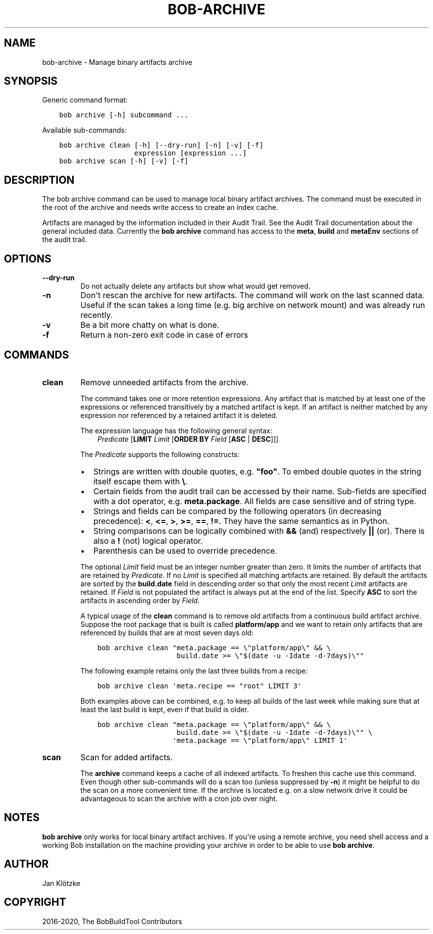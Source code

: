 .\" Man page generated from reStructuredText.
.
.TH "BOB-ARCHIVE" "1" "Oct 06, 2020" "0.18.0rc1" "Bob"
.SH NAME
bob-archive \- Manage binary artifacts archive
.
.nr rst2man-indent-level 0
.
.de1 rstReportMargin
\\$1 \\n[an-margin]
level \\n[rst2man-indent-level]
level margin: \\n[rst2man-indent\\n[rst2man-indent-level]]
-
\\n[rst2man-indent0]
\\n[rst2man-indent1]
\\n[rst2man-indent2]
..
.de1 INDENT
.\" .rstReportMargin pre:
. RS \\$1
. nr rst2man-indent\\n[rst2man-indent-level] \\n[an-margin]
. nr rst2man-indent-level +1
.\" .rstReportMargin post:
..
.de UNINDENT
. RE
.\" indent \\n[an-margin]
.\" old: \\n[rst2man-indent\\n[rst2man-indent-level]]
.nr rst2man-indent-level -1
.\" new: \\n[rst2man-indent\\n[rst2man-indent-level]]
.in \\n[rst2man-indent\\n[rst2man-indent-level]]u
..
.SH SYNOPSIS
.sp
Generic command format:
.INDENT 0.0
.INDENT 3.5
.sp
.nf
.ft C
bob archive [\-h] subcommand ...
.ft P
.fi
.UNINDENT
.UNINDENT
.sp
Available sub\-commands:
.INDENT 0.0
.INDENT 3.5
.sp
.nf
.ft C
bob archive clean [\-h] [\-\-dry\-run] [\-n] [\-v] [\-f]
                  expression [expression ...]
bob archive scan [\-h] [\-v] [\-f]
.ft P
.fi
.UNINDENT
.UNINDENT
.SH DESCRIPTION
.sp
The bob archive command can be used to manage local binary artifact archives.
The command must be executed in the root of the archive and needs write access
to create an index cache.
.sp
Artifacts are managed by the information included in their
Audit Trail\&. See the Audit Trail documentation about the
general included data. Currently the \fBbob archive\fP command has access to the
\fBmeta\fP, \fBbuild\fP and \fBmetaEnv\fP sections of the audit trail.
.SH OPTIONS
.INDENT 0.0
.TP
.B \fB\-\-dry\-run\fP
Do not actually delete any artifacts but show what would get removed.
.TP
.B \fB\-n\fP
Don\(aqt rescan the archive for new artifacts. The command will work on the
last scanned data. Useful if the scan takes a long time (e.g. big archive
on network mount) and was already run recently.
.TP
.B \fB\-v\fP
Be a bit more chatty on what is done.
.TP
.B \fB\-f\fP
Return a non\-zero exit code in case of errors
.UNINDENT
.SH COMMANDS
.INDENT 0.0
.TP
.B clean
Remove unneeded artifacts from the archive.
.sp
The command takes one or more retention expressions. Any artifact that is
matched by at least one of the expressions or referenced transitively by a
matched artifact is kept. If an artifact is neither matched by any
expression nor referenced by a retained artifact it is deleted.
.sp
The expression language has the following general syntax:
.INDENT 7.0
.INDENT 3.5
\fIPredicate\fP [\fBLIMIT\fP \fILimit\fP [\fBORDER BY\fP \fIField\fP [\fBASC\fP | \fBDESC\fP]]]
.UNINDENT
.UNINDENT
.sp
The \fIPredicate\fP supports the following constructs:
.INDENT 7.0
.IP \(bu 2
Strings are written with double quotes, e.g. \fB"foo"\fP\&. To embed
double quotes in the string itself escape them with \fB\e\fP\&.
.IP \(bu 2
Certain fields from the audit trail can be accessed by their name.
Sub\-fields are specified with a dot operator, e.g. \fBmeta.package\fP\&. All
fields are case sensitive and of string type.
.IP \(bu 2
Strings and fields can be compared by the following operators (in
decreasing precedence): \fB<\fP, \fB<=\fP, \fB>\fP, \fB>=\fP, \fB==\fP, \fB!=\fP\&.
They have the same semantics as in Python.
.IP \(bu 2
String comparisons can be logically combined with \fB&&\fP (and)
respectively \fB||\fP (or). There is also a \fB!\fP (not) logical operator.
.IP \(bu 2
Parenthesis can be used to override precedence.
.UNINDENT
.sp
The optional \fILimit\fP field must be an integer number greater than zero. It
limits the number of artifacts that are retained by \fIPredicate\fP\&. If no
\fILimit\fP is specified all matching artifacts are retained. By default the
artifacts are sorted by the \fBbuild.date\fP field in descending order so
that only the most recent \fILimit\fP artifacts are retained.  If \fIField\fP is
not populated the artifact is always put at the end of the list. Specify
\fBASC\fP to sort the artifacts in ascending order by \fIField\fP\&.
.sp
A typical usage of the \fBclean\fP command is to remove old artifacts from a
continuous build artifact archive. Suppose the root package that is built
is called \fBplatform/app\fP and we want to retain only artifacts that are
referenced by builds that are at most seven days old:
.INDENT 7.0
.INDENT 3.5
.sp
.nf
.ft C
bob archive clean "meta.package == \e"platform/app\e" && \e
                   build.date >= \e"$(date \-u \-Idate \-d\-7days)\e""
.ft P
.fi
.UNINDENT
.UNINDENT
.sp
The following example retains only the last three builds from a recipe:
.INDENT 7.0
.INDENT 3.5
.sp
.nf
.ft C
bob archive clean \(aqmeta.recipe == "root" LIMIT 3\(aq
.ft P
.fi
.UNINDENT
.UNINDENT
.sp
Both examples above can be combined, e.g. to keep all builds of the last
week while making sure that at least the last build is kept, even if that
build is older.
.INDENT 7.0
.INDENT 3.5
.sp
.nf
.ft C
bob archive clean "meta.package == \e"platform/app\e" && \e
                   build.date >= \e"$(date \-u \-Idate \-d\-7days)\e"" \e
                  \(aqmeta.package == \e"platform/app\e" LIMIT 1\(aq
.ft P
.fi
.UNINDENT
.UNINDENT
.TP
.B scan
Scan for added artifacts.
.sp
The \fBarchive\fP command keeps a cache of all indexed artifacts. To freshen
this cache use this command. Even though other sub\-commands will do a scan
too (unless suppressed by \fB\-n\fP) it might be helpful to do the scan on a
more convenient time. If the archive is located e.g. on a slow network
drive it could be advantageous to scan the archive with a cron job over
night.
.UNINDENT
.SH NOTES
.sp
\fBbob archive\fP only works for local binary artifact archives. If you\(aqre using a
remote archive, you need shell access and a working Bob installation on the
machine providing your archive in order to be able to use \fBbob archive\fP\&.
.SH AUTHOR
Jan Klötzke
.SH COPYRIGHT
2016-2020, The BobBuildTool Contributors
.\" Generated by docutils manpage writer.
.
